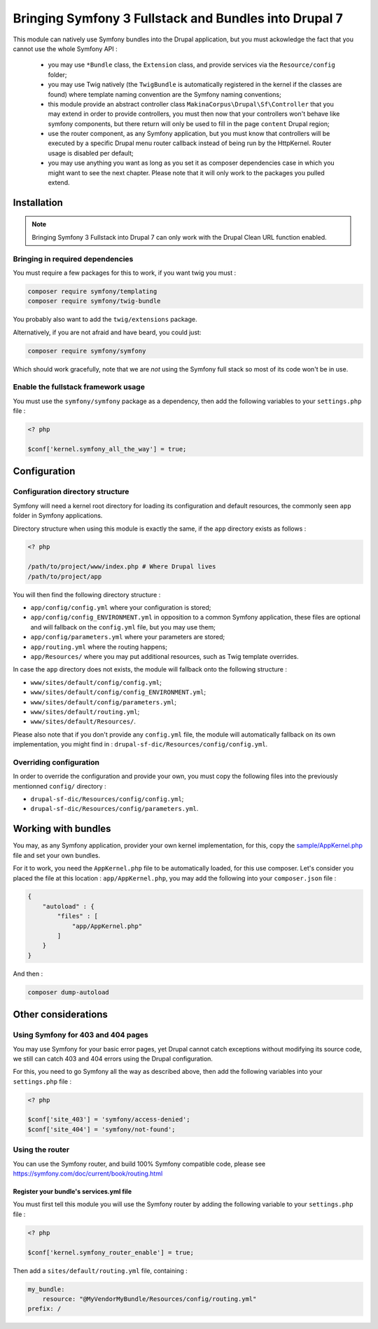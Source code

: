 .. _bundles:

Bringing Symfony 3 Fullstack and Bundles into Drupal 7
======================================================
This module can natively use Symfony bundles into the Drupal application, but
you must ackowledge the fact that you cannot use the whole Symfony API :

 *  you may use ``*Bundle`` class, the ``Extension`` class, and provide
    services via the ``Resource/config`` folder;

 *  you may use Twig natively (the ``TwigBundle`` is automatically registered
    in the kernel if the classes are found) where template naming convention
    are the Symfony naming conventions;

 *  this module provide an abstract controller class
    ``MakinaCorpus\Drupal\Sf\Controller`` that you may extend in order to
    provide controllers, you must then now that your controllers won't behave
    like symfony components, but there return will only be used to fill in the
    page ``content`` Drupal region;

 *  use the router component, as any Symfony application, but you must know that
    controllers will be executed by a specific Drupal menu router callback instead
    of being run by the HttpKernel. Router usage is disabled per default;

 *  you may use anything you want as long as you set it as composer dependencies
    case in which you might want to see the next chapter. Please note that it
    will only work to the packages you pulled extend.

Installation
------------
.. note::

   Bringing Symfony 3 Fullstack into Drupal 7 can only work with the Drupal 
   Clean URL function enabled.
   
Bringing in required dependencies
^^^^^^^^^^^^^^^^^^^^^^^^^^^^^^^^^
You must require a few packages for this to work, if you want twig you must :

.. code-block:: sh

   composer require symfony/templating
   composer require symfony/twig-bundle

You probably also want to add the ``twig/extensions`` package.

Alternatively, if you are not afraid and have beard, you could just:

.. code-block:: sh

   composer require symfony/symfony

Which should work gracefully, note that we are *not* using the Symfony full
stack so most of its code won't be in use.


Enable the fullstack framework usage
^^^^^^^^^^^^^^^^^^^^^^^^^^^^^^^^^^^^

You must use the ``symfony/symfony`` package as a dependency, then add
the following variables to your ``settings.php`` file :

.. code-block:: php
   
   <? php
   
   $conf['kernel.symfony_all_the_way'] = true;

Configuration
-------------

Configuration directory structure
^^^^^^^^^^^^^^^^^^^^^^^^^^^^^^^^^
Symfony will need a kernel root directory for loading its configuration and
default resources, the commonly seen ``app`` folder in Symfony applications.

Directory structure when using this module is exactly the same, if the ``app``
directory exists as follows :

.. code-block:: php
   
   <? php
   
   /path/to/project/www/index.php # Where Drupal lives
   /path/to/project/app

You will then find the following directory structure :

*   ``app/config/config.yml`` where your configuration is stored;
*   ``app/config/config_ENVIRONMENT.yml`` in opposition to a common Symfony
    application, these files are optional and will fallback on the ``config.yml``
    file, but you may use them;
*   ``app/config/parameters.yml`` where your parameters are stored;
*   ``app/routing.yml`` where the routing happens;
*   ``app/Resources/`` where you may put additional resources, such as Twig
    template overrides.

In case the ``app`` directory does not exists, the module will fallback onto
the following structure :

*   ``www/sites/default/config/config.yml``;
*   ``www/sites/default/config/config_ENVIRONMENT.yml``;
*   ``www/sites/default/config/parameters.yml``;
*   ``www/sites/default/routing.yml``;
*   ``www/sites/default/Resources/``.

Please also note that if you don't provide any ``config.yml`` file, the module
will automatically fallback on its own implementation, you might find in :
``drupal-sf-dic/Resources/config/config.yml``.


Overriding configuration
^^^^^^^^^^^^^^^^^^^^^^^^
In order to override the configuration and provide your own, you must copy
the following files into the previously mentionned ``config/`` directory :

*   ``drupal-sf-dic/Resources/config/config.yml``;
*   ``drupal-sf-dic/Resources/config/parameters.yml``.


Working with bundles
--------------------
You may, as any Symfony application, provider your own kernel implementation,
for this, copy the `sample/AppKernel.php <https://github.com/makinacorpus/drupal-sf-dic/blob/master/Resources/docs/sample/AppKernel.php>`_ file and set
your own bundles.

For it to work, you need the ``AppKernel.php`` file to be automatically loaded, 
for this use composer. Let's consider you placed the file at this location : 
``app/AppKernel.php``, you may add the following into your ``composer.json`` 
file :

.. code-block:: json

   {
       "autoload" : {
           "files" : [
               "app/AppKernel.php"
           ]
       }
   }

And then :

.. code-block:: sh

   composer dump-autoload

Other considerations
--------------------

Using Symfony for 403 and 404 pages
^^^^^^^^^^^^^^^^^^^^^^^^^^^^^^^^^^^
You may use Symfony for your basic error pages, yet Drupal cannot catch
exceptions without modifying its source code, we still can catch 403 and
404 errors using the Drupal configuration.

For this, you need to go Symfony all the way as described above, then add
the following variables into your ``settings.php`` file :

.. code-block:: php
   
   <? php
   
   $conf['site_403'] = 'symfony/access-denied';
   $conf['site_404'] = 'symfony/not-found';

Using the router
^^^^^^^^^^^^^^^^
You can use the Symfony router, and build 100% Symfony compatible code, please see
https://symfony.com/doc/current/book/routing.html


Register your bundle's services.yml file
````````````````````````````````````````
You must first tell this module you will use the Symfony router by adding the
following variable to your ``settings.php`` file :

.. code-block:: php
   
   <? php
   
   $conf['kernel.symfony_router_enable'] = true;

Then add a ``sites/default/routing.yml`` file, containing :

.. code-block:: yaml

   my_bundle:
       resource: "@MyVendorMyBundle/Resources/config/routing.yml"
   prefix: /
